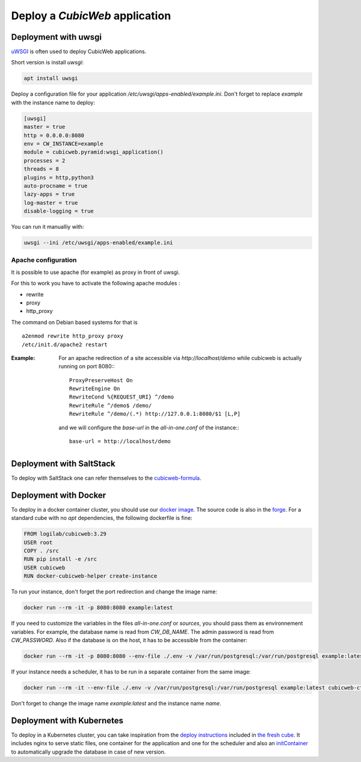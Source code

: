 .. -*- coding: utf-8 -*-

.. _DeployEnv:

Deploy a *CubicWeb* application
===============================

.. _deploy_python:

Deployment with uwsgi
---------------------

`uWSGI <https://uwsgi-docs.readthedocs.io/>`_ is often used to deploy CubicWeb
applications.

Short version is install `uwsgi`:

.. sourcecode:: console

  apt install uwsgi

Deploy a configuration file for your application
`/etc/uwsgi/apps-enabled/example.ini`. Don't forget to replace `example` with
the instance name to deploy:

.. sourcecode:: ini

    [uwsgi]
    master = true
    http = 0.0.0.0:8080
    env = CW_INSTANCE=example
    module = cubicweb.pyramid:wsgi_application()
    processes = 2
    threads = 8
    plugins = http,python3
    auto-procname = true
    lazy-apps = true
    log-master = true
    disable-logging = true

You can run it manualliy with:

.. sourcecode:: console

    uwsgi --ini /etc/uwsgi/apps-enabled/example.ini

Apache configuration
````````````````````
It is possible to use apache (for example) as proxy in front of uwsgi.

For this to work you have to activate the following apache modules :

* rewrite
* proxy
* http_proxy

The command on Debian based systems for that is ::

  a2enmod rewrite http_proxy proxy
  /etc/init.d/apache2 restart

:Example:

   For an apache redirection of a site accessible via `http://localhost/demo` while cubicweb is
   actually running on port 8080:::

     ProxyPreserveHost On
     RewriteEngine On
     RewriteCond %{REQUEST_URI} ^/demo
     RewriteRule ^/demo$ /demo/
     RewriteRule ^/demo/(.*) http://127.0.0.1:8080/$1 [L,P]


   and we will configure the `base-url` in the `all-in-one.conf` of the instance:::

     base-url = http://localhost/demo

Deployment with SaltStack
-------------------------

To deploy with SaltStack one can refer themselves to the
`cubicweb-formula <https://hg.logilab.org/master/salt/cubicweb-formula/>`_.

.. _deploy_docker:

Deployment with Docker
----------------------

To deploy in a docker container cluster, you should use our
`docker image <https://hub.docker.com/r/logilab/cubicweb>`_. The source code is
also in the `forge <https://forge.extranet.logilab.fr/cubicweb/docker-cubicweb>`_.
For a standard cube with no `apt` dependencies, the following dockerfile is fine:

.. sourcecode:: Docker

    FROM logilab/cubicweb:3.29
    USER root
    COPY . /src
    RUN pip install -e /src
    USER cubicweb
    RUN docker-cubicweb-helper create-instance

To run your instance, don't forget the port redirection and change the image
name:

.. sourcecode:: console

    docker run --rm -it -p 8080:8080 example:latest

If you need to customize the variables in the files `all-in-one.conf` or
`sources`, you should pass them as environnement variables. For example, the
database name is read from `CW_DB_NAME`. The admin password is read from `CW_PASSWORD`.
Also if the database is on the host, it has to be accessible from the container:

.. sourcecode:: console

    docker run --rm -it -p 8080:8080 --env-file ./.env -v /var/run/postgresql:/var/run/postgresql example:latest

If your instance needs a scheduler, it has to be run in a separate container
from the same image:

.. sourcecode:: console

    docker run --rm -it --env-file ./.env -v /var/run/postgresql:/var/run/postgresql example:latest cubicweb-ctl scheduler instance

Don't forget to change the image name `example:latest` and the instance name `name`.

.. _deploy_kubernetes:

Deployment with Kubernetes
--------------------------

To deploy in a Kubernetes cluster, you can take inspiration from the
`deploy instructions <https://forge.extranet.logilab.fr/cubicweb/cubes/fresh/-/blob/branch/default/deploy/deployment.yaml>`_
included in `the fresh cube  <https://forge.extranet.logilab.fr/cubicweb/cubes/fresh>`_.
It includes nginx to serve static files, one container for the application and
one for the scheduler and also an `initContainer <https://kubernetes.io/docs/concepts/workloads/pods/init-containers/>`_ to automatically upgrade the
database in case of new version.
